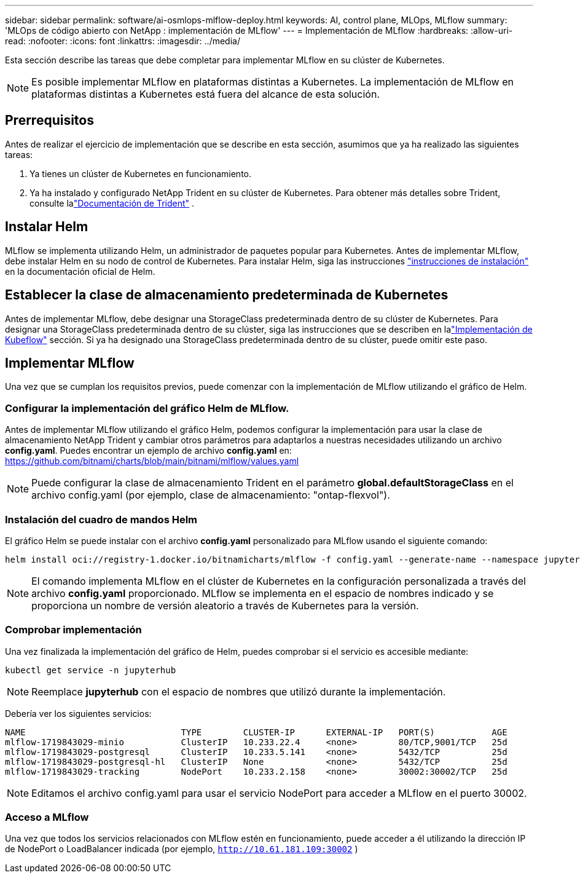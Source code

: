 ---
sidebar: sidebar 
permalink: software/ai-osmlops-mlflow-deploy.html 
keywords: AI, control plane, MLOps, MLflow 
summary: 'MLOps de código abierto con NetApp : implementación de MLflow' 
---
= Implementación de MLflow
:hardbreaks:
:allow-uri-read: 
:nofooter: 
:icons: font
:linkattrs: 
:imagesdir: ../media/


[role="lead"]
Esta sección describe las tareas que debe completar para implementar MLflow en su clúster de Kubernetes.


NOTE: Es posible implementar MLflow en plataformas distintas a Kubernetes.  La implementación de MLflow en plataformas distintas a Kubernetes está fuera del alcance de esta solución.



== Prerrequisitos

Antes de realizar el ejercicio de implementación que se describe en esta sección, asumimos que ya ha realizado las siguientes tareas:

. Ya tienes un clúster de Kubernetes en funcionamiento.
. Ya ha instalado y configurado NetApp Trident en su clúster de Kubernetes.  Para obtener más detalles sobre Trident, consulte lalink:https://docs.netapp.com/us-en/trident/index.html["Documentación de Trident"^] .




== Instalar Helm

MLflow se implementa utilizando Helm, un administrador de paquetes popular para Kubernetes.  Antes de implementar MLflow, debe instalar Helm en su nodo de control de Kubernetes.  Para instalar Helm, siga las instrucciones https://helm.sh/docs/intro/install/["instrucciones de instalación"^] en la documentación oficial de Helm.



== Establecer la clase de almacenamiento predeterminada de Kubernetes

Antes de implementar MLflow, debe designar una StorageClass predeterminada dentro de su clúster de Kubernetes.  Para designar una StorageClass predeterminada dentro de su clúster, siga las instrucciones que se describen en lalink:ai-osmlops-kubeflow-deploy.html["Implementación de Kubeflow"] sección.  Si ya ha designado una StorageClass predeterminada dentro de su clúster, puede omitir este paso.



== Implementar MLflow

Una vez que se cumplan los requisitos previos, puede comenzar con la implementación de MLflow utilizando el gráfico de Helm.



=== Configurar la implementación del gráfico Helm de MLflow.

Antes de implementar MLflow utilizando el gráfico Helm, podemos configurar la implementación para usar la clase de almacenamiento NetApp Trident y cambiar otros parámetros para adaptarlos a nuestras necesidades utilizando un archivo *config.yaml*.  Puedes encontrar un ejemplo de archivo *config.yaml* en: https://github.com/bitnami/charts/blob/main/bitnami/mlflow/values.yaml[]


NOTE: Puede configurar la clase de almacenamiento Trident en el parámetro *global.defaultStorageClass* en el archivo config.yaml (por ejemplo, clase de almacenamiento: "ontap-flexvol").



=== Instalación del cuadro de mandos Helm

El gráfico Helm se puede instalar con el archivo *config.yaml* personalizado para MLflow usando el siguiente comando:

[source, shell]
----
helm install oci://registry-1.docker.io/bitnamicharts/mlflow -f config.yaml --generate-name --namespace jupyterhub
----

NOTE: El comando implementa MLflow en el clúster de Kubernetes en la configuración personalizada a través del archivo *config.yaml* proporcionado.  MLflow se implementa en el espacio de nombres indicado y se proporciona un nombre de versión aleatorio a través de Kubernetes para la versión.



=== Comprobar implementación

Una vez finalizada la implementación del gráfico de Helm, puedes comprobar si el servicio es accesible mediante:

[source, shell]
----
kubectl get service -n jupyterhub
----

NOTE: Reemplace *jupyterhub* con el espacio de nombres que utilizó durante la implementación.

Debería ver los siguientes servicios:

[source, shell]
----
NAME                              TYPE        CLUSTER-IP      EXTERNAL-IP   PORT(S)           AGE
mlflow-1719843029-minio           ClusterIP   10.233.22.4     <none>        80/TCP,9001/TCP   25d
mlflow-1719843029-postgresql      ClusterIP   10.233.5.141    <none>        5432/TCP          25d
mlflow-1719843029-postgresql-hl   ClusterIP   None            <none>        5432/TCP          25d
mlflow-1719843029-tracking        NodePort    10.233.2.158    <none>        30002:30002/TCP   25d
----

NOTE: Editamos el archivo config.yaml para usar el servicio NodePort para acceder a MLflow en el puerto 30002.



=== Acceso a MLflow

Una vez que todos los servicios relacionados con MLflow estén en funcionamiento, puede acceder a él utilizando la dirección IP de NodePort o LoadBalancer indicada (por ejemplo, `http://10.61.181.109:30002` )

